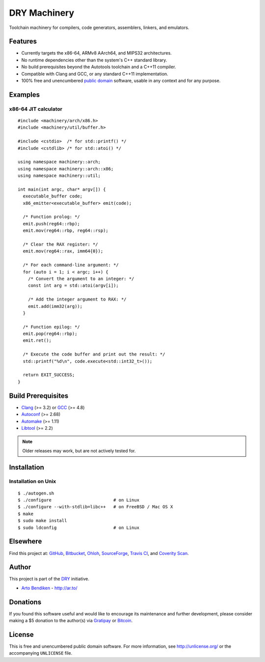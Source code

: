 *************
DRY Machinery
*************

.. image:: https://api.travis-ci.org/dryproject/machinery.svg?branch=master
   :target: https://travis-ci.org/dryproject/machinery
   :alt: Travis CI build status

.. image:: https://scan.coverity.com/projects/3232/badge.svg
   :target: https://scan.coverity.com/projects/3232
   :alt: Coverity Scan build status

Toolchain machinery for compilers, code generators, assemblers, linkers, and
emulators.

Features
========

* Currently targets the x86-64, ARMv8 AArch64, and MIPS32 architectures.
* No runtime dependencies other than the system's C++ standard library.
* No build prerequisites beyond the Autotools toolchain and a C++11 compiler.
* Compatible with Clang and GCC, or any standard C++11 implementation.
* 100% free and unencumbered `public domain <http://unlicense.org/>`_ software,
  usable in any context and for any purpose.

Examples
========

x86-64 JIT calculator
---------------------

::

   #include <machinery/arch/x86.h>
   #include <machinery/util/buffer.h>
   
   #include <cstdio>  /* for std::printf() */
   #include <cstdlib> /* for std::atoi() */
   
   using namespace machinery::arch;
   using namespace machinery::arch::x86;
   using namespace machinery::util;
   
   int main(int argc, char* argv[]) {
     executable_buffer code;
     x86_emitter<executable_buffer> emit(code);
   
     /* Function prolog: */
     emit.push(reg64::rbp);
     emit.mov(reg64::rbp, reg64::rsp);
   
     /* Clear the RAX register: */
     emit.mov(reg64::rax, imm64{0});
   
     /* For each command-line argument: */
     for (auto i = 1; i < argc; i++) {
       /* Convert the argument to an integer: */
       const int arg = std::atoi(argv[i]);
   
       /* Add the integer argument to RAX: */
       emit.add(imm32(arg));
     }
   
     /* Function epilog: */
     emit.pop(reg64::rbp);
     emit.ret();
   
     /* Execute the code buffer and print out the result: */
     std::printf("%d\n", code.execute<std::int32_t>());
   
     return EXIT_SUCCESS;
   }

Build Prerequisites
===================

* Clang_ (>= 3.2) or GCC_ (>= 4.8)
* Autoconf_ (>= 2.68)
* Automake_ (>= 1.11)
* Libtool_ (>= 2.2)

.. note::

   Older releases may work, but are not actively tested for.

.. _Clang:    http://clang.llvm.org/
.. _GCC:      http://gcc.gnu.org/
.. _Autoconf: http://www.gnu.org/software/autoconf/
.. _Automake: http://www.gnu.org/software/automake/
.. _Libtool:  http://www.gnu.org/software/libtool/

Installation
============

Installation on Unix
--------------------

::

   $ ./autogen.sh
   $ ./configure                        # on Linux
   $ ./configure --with-stdlib=libc++   # on FreeBSD / Mac OS X
   $ make
   $ sudo make install
   $ sudo ldconfig                      # on Linux

Elsewhere
=========

Find this project at: GitHub_, Bitbucket_, Ohloh_, SourceForge_, `Travis
CI`_, and `Coverity Scan`_.

.. _GitHub:        http://github.com/dryproject/machinery
.. _Bitbucket:     http://bitbucket.org/dryproject/machinery
.. _Ohloh:         http://www.ohloh.net/p/machinery
.. _SourceForge:   http://sourceforge.net/projects/machinery/
.. _Travis CI:     http://travis-ci.org/dryproject/machinery
.. _Coverity Scan: http://scan.coverity.com/projects/3232

Author
======

This project is part of the `DRY <http://dryproject.org/>`_ initiative.

* `Arto Bendiken <https://github.com/bendiken>`_ - http://ar.to/

Donations
=========

If you found this software useful and would like to encourage its
maintenance and further development, please consider making a $5 donation
to the author(s) via Gratipay_ or Bitcoin_.

.. _Gratipay: https://gratipay.com/bendiken/
.. _Bitcoin:  bitcoin:15msntdJrvwesEztFdw5yf3yBbyNJSfZUb?label=machinery.dryproject.org&message=Donation

License
=======

This is free and unencumbered public domain software. For more information,
see http://unlicense.org/ or the accompanying ``UNLICENSE`` file.
